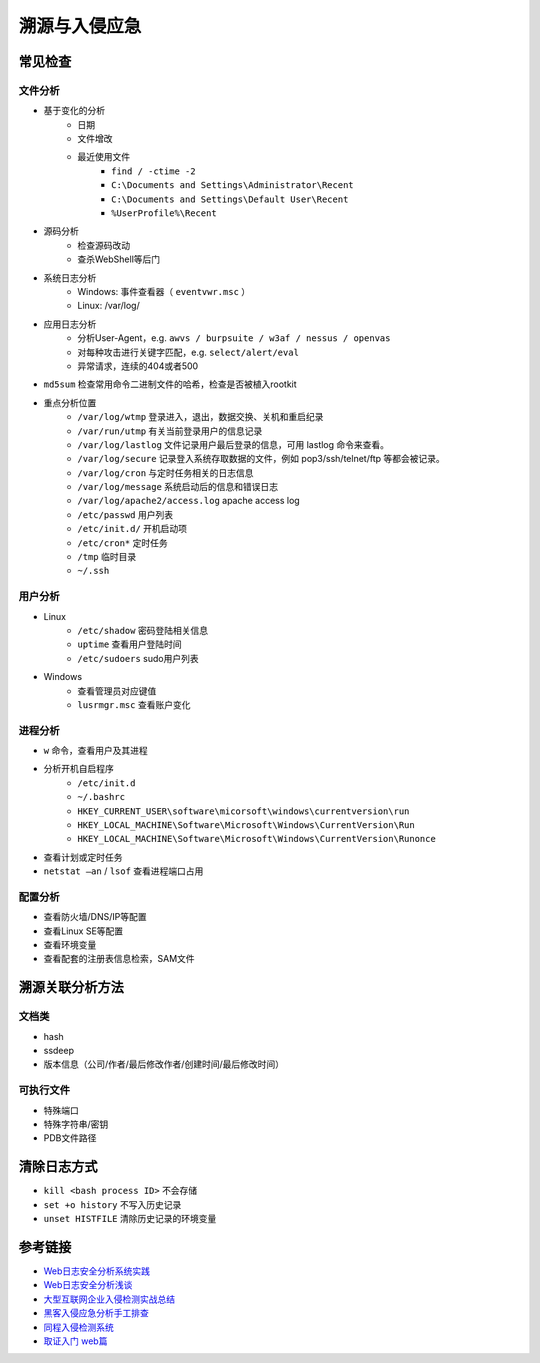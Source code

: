 溯源与入侵应急
========================================

常见检查
----------------------------------------

文件分析
~~~~~~~~~~~~~~~~~~~~~~~~~~~~~~~~~~~~~~~~
- 基于变化的分析
    - 日期
    - 文件增改
    - 最近使用文件 
        - ``find / -ctime -2``
        - ``C:\Documents and Settings\Administrator\Recent``
        - ``C:\Documents and Settings\Default User\Recent``
        - ``%UserProfile%\Recent``
- 源码分析
    - 检查源码改动
    - 查杀WebShell等后门
- 系统日志分析
    - Windows: 事件查看器（ ``eventvwr.msc`` ）
    - Linux: /var/log/
- 应用日志分析
    - 分析User-Agent，e.g. ``awvs / burpsuite / w3af / nessus / openvas``
    - 对每种攻击进行关键字匹配，e.g. ``select/alert/eval``
    - 异常请求，连续的404或者500
- ``md5sum`` 检查常用命令二进制文件的哈希，检查是否被植入rootkit
- 重点分析位置
    - ``/var/log/wtmp`` 登录进入，退出，数据交换、关机和重启纪录
    - ``/var/run/utmp`` 有关当前登录用户的信息记录
    - ``/var/log/lastlog`` 文件记录用户最后登录的信息，可用 lastlog 命令来查看。
    - ``/var/log/secure`` 记录登入系统存取数据的文件，例如 pop3/ssh/telnet/ftp 等都会被记录。
    - ``/var/log/cron`` 与定时任务相关的日志信息
    - ``/var/log/message`` 系统启动后的信息和错误日志
    - ``/var/log/apache2/access.log`` apache access log
    - ``/etc/passwd`` 用户列表
    - ``/etc/init.d/`` 开机启动项
    - ``/etc/cron*`` 定时任务
    - ``/tmp`` 临时目录
    - ``~/.ssh``

用户分析
~~~~~~~~~~~~~~~~~~~~~~~~~~~~~~~~~~~~~~~~
- Linux
    - ``/etc/shadow`` 密码登陆相关信息
    - ``uptime`` 查看用户登陆时间
    - ``/etc/sudoers`` sudo用户列表
- Windows
    - 查看管理员对应键值
    - ``lusrmgr.msc`` 查看账户变化

进程分析
~~~~~~~~~~~~~~~~~~~~~~~~~~~~~~~~~~~~~~~~
- ``w`` 命令，查看用户及其进程
- 分析开机自启程序
    - ``/etc/init.d``
    - ``~/.bashrc``
    - ``HKEY_CURRENT_USER\software\micorsoft\windows\currentversion\run``
    - ``HKEY_LOCAL_MACHINE\Software\Microsoft\Windows\CurrentVersion\Run``
    - ``HKEY_LOCAL_MACHINE\Software\Microsoft\Windows\CurrentVersion\Runonce``
- 查看计划或定时任务
- ``netstat –an`` / ``lsof`` 查看进程端口占用

配置分析
~~~~~~~~~~~~~~~~~~~~~~~~~~~~~~~~~~~~~~~~
- 查看防火墙/DNS/IP等配置
- 查看Linux SE等配置
- 查看环境变量
- 查看配套的注册表信息检索，SAM文件

溯源关联分析方法
----------------------------------------

文档类
~~~~~~~~~~~~~~~~~~~~~~~~~~~~~~~~~~~~~~~~
- hash
- ssdeep
- 版本信息（公司/作者/最后修改作者/创建时间/最后修改时间）

可执行文件
~~~~~~~~~~~~~~~~~~~~~~~~~~~~~~~~~~~~~~~~
- 特殊端口
- 特殊字符串/密钥
- PDB文件路径

清除日志方式
----------------------------------------
- ``kill <bash process ID>`` 不会存储
- ``set +o history`` 不写入历史记录
- ``unset HISTFILE`` 清除历史记录的环境变量

参考链接
----------------------------------------
- `Web日志安全分析系统实践 <https://xz.aliyun.com/t/2136>`_
- `Web日志安全分析浅谈 <https://xz.aliyun.com/t/1121>`_
- `大型互联网企业入侵检测实战总结 <https://xz.aliyun.com/t/1626/>`_
- `黑客入侵应急分析手工排查 <https://xz.aliyun.com/t/1140>`_
- `同程入侵检测系统 <https://mp.weixin.qq.com/s/kzeAEvz-ejLD71fgb5t8tA>`_
- `取证入门 web篇 <http://www.freebuf.com/column/147929.html>`_
